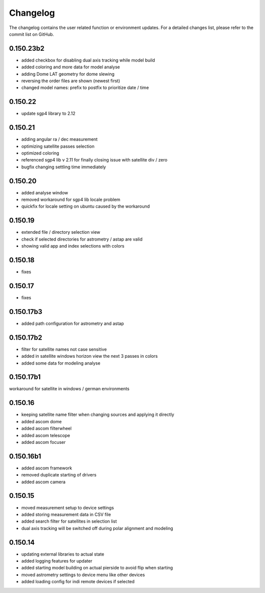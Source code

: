 Changelog
=========
The changelog contains the user related function or environment updates. For a detailed
changes list, please refer to the commit list on GitHub.

0.150.23b2
--------
- added checkbox for disabling dual axis tracking while model build
- added coloring and more data for model analyse
- adding Dome LAT geometry for dome slewing
- reversing the order files are shown (newest first)
- changed model names: prefix to postfix to prioritize date / time

0.150.22
--------
- update sgp4 library to 2.12

0.150.21
--------
- adding angular ra / dec measurement
- optimizing satellite passes selection
- optimized coloring
- referenced sgp4 lib v 2.11 for finally closing issue with satellite div / zero
- bugfix changing settling time immediately

0.150.20
--------
- added analyse window
- removed workaround for sgp4 lib locale problem
- quickfix for locale setting on ubuntu caused by the workaround

0.150.19
--------
- extended file / directory selection view
- check if selected directories for astrometry / astap are valid
- showing valid app and index selections with colors

0.150.18
--------
- fixes

0.150.17
--------
- fixes

0.150.17b3
----------
- added path configuration for astrometry and astap

0.150.17b2
----------
- filter for satellite names not case sensitive
- added in satellite windows horizon view the next 3 passes in colors
- added some data for modeling analyse

0.150.17b1
----------
workaround for satellite in windows / german environments

0.150.16
----------
- keeping satellite name filter when changing sources and applying it directly
- added ascom dome
- added ascom filterwheel
- added ascom telescope
- added ascom focuser

0.150.16b1
----------
- added ascom framework
- removed duplicate starting of drivers
- added ascom camera

0.150.15
--------
- moved measurement setup to device settings
- added storing measurement data in CSV file
- added search filter for satellites in selection list
- dual axis tracking will be switched off during polar alignment and modeling

0.150.14
--------
- updating external libraries to actual state
- added logging features for updater
- added starting model building on actual pierside to avoid flip when starting
- moved astrometry settings to device menu like other devices
- added loading config for indi remote devices if selected
